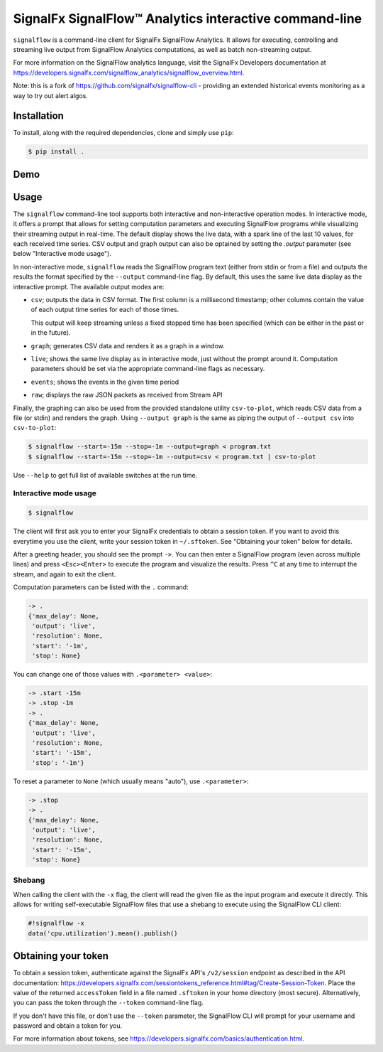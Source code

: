 SignalFx SignalFlow™ Analytics interactive command-line
=======================================================

``signalflow`` is a command-line client for SignalFx SignalFlow Analytics. It
allows for executing, controlling and streaming live output from SignalFlow
Analytics computations, as well as batch non-streaming output.

For more information on the SignalFlow analytics language, visit the SignalFx
Developers documentation at
https://developers.signalfx.com/signalflow_analytics/signalflow_overview.html.

Note: this is a fork of https://github.com/signalfx/signalflow-cli - providing
an extended historical events monitoring as a way to try out alert algos.

Installation
------------

To install, along with the required dependencies, clone and simply use ``pip``:

.. code::

    $ pip install .

Demo
----

|demo|

.. |demo| image:: https://asciinema.org/a/8g5vaxyjakol8onretxdqbfgv.png
         :target: https://asciinema.org/a/8g5vaxyjakol8onretxdqbfgv

Usage
-----

The ``signalflow`` command-line tool supports both interactive and
non-interactive operation modes. In interactive mode, it offers a prompt that
allows for setting computation parameters and executing SignalFlow programs
while visualizing their streaming output in real-time. The default display
shows the live data, with a spark line of the last 10 values, for each received
time series. CSV output and graph output can also be optained by setting the
`.output` parameter (see below "Interactive mode usage").

In non-interactive mode, ``signalflow`` reads the SignalFlow program text
(either from stdin or from a file) and outputs the results the format specified
by the ``--output`` command-line flag. By default, this uses the same live data
display as the interactive prompt. The available output modes are:

- ``csv``; outputs the data in CSV format. The first column is a millisecond
  timestamp; other columns contain the value of each output time series for
  each of those times.

  This output will keep streaming unless a fixed stopped time has been
  specified (which can be either in the past or in the future).

- ``graph``; generates CSV data and renders it as a graph in a window.

- ``live``; shows the same live display as in interactive mode, just without
  the prompt around it. Computation parameters should be set via the
  appropriate command-line flags as necessary.

- ``events``; shows the events in the given time period

- ``raw``; displays the raw JSON packets as received from Stream API

Finally, the graphing can also be used from the provided standalone utility
``csv-to-plot``, which reads CSV data from a file (or stdin) and renders the
graph. Using ``--output graph`` is the same as piping the output of ``--output
csv`` into ``csv-to-plot``:

.. code::

    $ signalflow --start=-15m --stop=-1m --output=graph < program.txt
    $ signalflow --start=-15m --stop=-1m --output=csv < program.txt | csv-to-plot

Use ``--help`` to get full list of available switches at the run time.

Interactive mode usage
^^^^^^^^^^^^^^^^^^^^^^

.. code::

    $ signalflow

The client will first ask you to enter your SignalFx credentials to obtain a
session token. If you want to avoid this everytime you use the client, write
your session token in ``~/.sftoken``. See "Obtaining your token" below for
details.

After a greeting header, you should see the prompt ``->``. You can then enter
a SignalFlow program (even across multiple lines) and press ``<Esc><Enter>`` to
execute the program and visualize the results. Press ``^C`` at any time to
interrupt the stream, and again to exit the client.

Computation parameters can be listed with the ``.`` command:

.. code::

    -> .
    {'max_delay': None,
     'output': 'live',
     'resolution': None,
     'start': '-1m',
     'stop': None}

You can change one of those values with ``.<parameter> <value>``:

.. code::

    -> .start -15m
    -> .stop -1m
    -> .
    {'max_delay': None,
     'output': 'live',
     'resolution': None,
     'start': '-15m',
     'stop': '-1m'}

To reset a parameter to ``None`` (which usually means "auto"), use
``.<parameter>``:

.. code::

    -> .stop
    -> .
    {'max_delay': None,
     'output': 'live',
     'resolution': None,
     'start': '-15m',
     'stop': None}

Shebang
^^^^^^^

When calling the client with the ``-x`` flag, the client will read the given
file as the input program and execute it directly. This allows for writing
self-executable SignalFlow files that use a shebang to execute using the
SignalFlow CLI client:

.. code::

    #!signalflow -x
    data('cpu.utilization').mean().publish()

Obtaining your token
--------------------

To obtain a session token, authenticate against the SignalFx API's
``/v2/session`` endpoint as described in the API documentation:
https://developers.signalfx.com/sessiontokens_reference.html#tag/Create-Session-Token.
Place the value of the returned ``accessToken`` field in a file named
``.sftoken`` in your home directory (most secure). Alternatively, you can pass
the token through the ``--token`` command-line flag.

If you don't have this file, or don't use the ``--token`` parameter, the
SignalFlow CLI will prompt for your username and password and obtain a token
for you.

For more information about tokens, see
https://developers.signalfx.com/basics/authentication.html.
